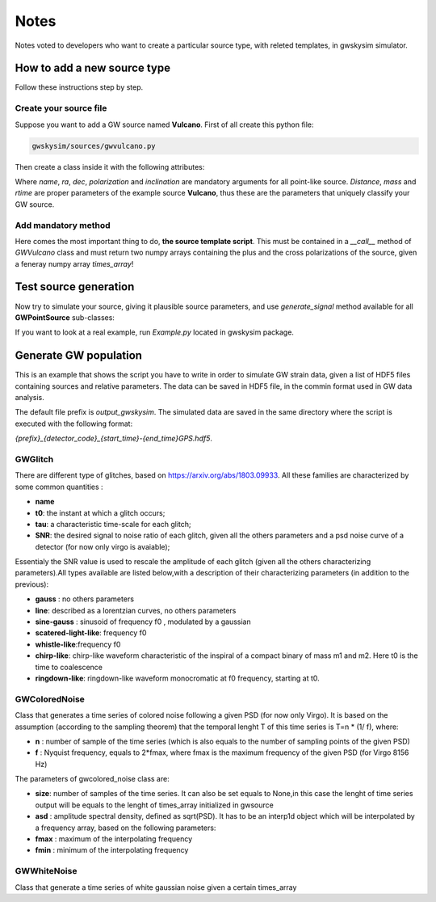 Notes
*****
Notes voted to developers who want to create a particular source type,
with releted templates, in gwskysim simulator.

How to add a new source type
============================
Follow these instructions step by step.

Create your source file
-----------------------
Suppose you want to add a GW source named **Vulcano**. First of all create 
this python file:

.. code-block:: console

 gwskysim/sources/gwvulcano.py
 
Then create a class inside it with the following attributes:

.. code-block:: python
    :emphasize-lines: 1-5
    
    class GWVulcano(GWPointSource):

        def __init__(self, name, ra, dec, polarization, inclination, distance, mass, rtime):
        
            GWPointSource.__init__(self, name, ra, dec, polarization, inclination)
            self.distance = distance
            self.mass = mass
            self.rtime = rtime
            
Where *name*, *ra*, *dec*, *polarization* and *inclination* are mandatory
arguments for all point-like source. *Distance*, *mass* and *rtime* are 
proper parameters of the example source **Vulcano**, thus these are the
parameters that uniquely classify your GW source.

Add mandatory method
-------------------- 
Here comes the most important thing to do, **the source template script**.
This must be contained in a *__call__* method of *GWVulcano* class and
must return two numpy arrays containing the plus and the cross polarizations
of the source, given a feneray numpy array *times_array*!

.. code-block:: python
    :emphasize-lines: 1-7
               
    def __call__(self, times_array):
        """This is a __call__ that must return two numpy arrays 
           containing the template (plus and cross polarization values
           at each time) of the source.
        """
        # Write here your code, importing the template, and return
        # it with h_p and h_c arrays
        .
        .
        .  
        return h_p, h_c 
        
Test source generation
======================
Now try to simulate your source, giving it plausible source parameters, 
and use *generate_signal* method available for all **GWPointSource** sub-classes:  

.. code-block:: python
    :emphasize-lines: 13-23
    
    import pylab
    from gwskysim.sources.gwvulcano import GWVulcano
               
    ra = 50 # in deg
    dec = -125 # in deg
    dist = 1.14 # in Mpc 
    pol = 0 # in deg
    incl = 0 # in deg
    mass = 1.4 # in solas masses
    rtime = 0. # reference timme in seconds

    # Setup Vulcano source
    v_source = GWVulcano('SpockPlanet', ra=ra, dec=dec, polarization=pol, 
                         inclination=incl, distance=dist, mass=mass, rtime=rtime) 
                                
    # Configuration parameters used for the simulation 
    t0 = 0 # start GPS time in s
    duration = 100 # duration of the observation in s
    fs = 8000 # sampling frequency in Hz
    det = 'V1' # project on Virgo interferometer   
    
    # Make signal generation
    h_v = v_source.generate_signal(t0, duration, fs, detectors = [det])[0] 
    
    # Plot and check it out
    h_v.plot()
    pylab.show() 
    
If you want to look at a real example, run *Example.py* located in gwskysim
package.    
    
Generate GW population
======================  

This is an example that shows the script you have to write in order to 
simulate GW strain data, given a list of HDF5 files containing sources
and relative parameters. The data can be saved in HDF5 file, in the 
commin format used in GW data analysis.
  
.. code-block:: python
    :emphasize-lines: 7-8  
    
    import pylab
    from gwskysim.sources.gwpopulation import GWPopulation
     
    src_pop = GWPopulation('path/to/the/1st/pars/file.hdf5',
                           'path/to/the/2nd/pars/file.hdf5')
    # 10 second of signal (time ref is 0) sampled at 4000 Hz
    v_sign = src_pop.generate_waveforms(0, 10, 4000, detectors=['V1'], 
             approximant='SEOBNRv4', lower_freq=20)

    v_sign[0].plot()
    # Save in hdf5
    v_sign[0].save_to_hdf()
    pylab.show()
    
The default file prefix is *output_gwskysim*. The simulated data are saved 
in the same directory where the script is executed with the following format:

*{prefix}_{detector_code}_{start_time}-{end_time}GPS.hdf5*.

GWGlitch
--------------
There are different type of glitches, based on https://arxiv.org/abs/1803.09933. All these families are characterized by
some common quantities  :

* **name**
* **t0**: the instant at which a glitch occurs;
* **tau**: a characteristic time-scale for each glitch;
* **SNR**: the desired signal to noise ratio of each glitch, given all the others parameters and a psd noise curve of a detector (for now only virgo is avaiable);

Essentialy the SNR value is used to rescale the amplitude of each glitch
(given all the others characterizing parameters).All types available are listed below,with a description of their characterizing parameters (in addition to the previous):
 
* **gauss** : no others parameters
* **line**: described as a lorentzian curves, no others parameters
* **sine-gauss** : sinusoid of frequency f0 , modulated by a gaussian
* **scatered-light-like**: frequency f0
* **whistle-like**:frequency f0
* **chirp-like**: chirp-like waveform characteristic of the inspiral of a compact binary of mass m1 and m2. Here t0 is the time to coalescence
* **ringdown-like**: ringdown-like waveform monocromatic at f0 frequency, starting at t0.

GWColoredNoise
--------------

Class that generates a time series of colored noise following a given PSD (for now only Virgo).
It is based on the assumption (according to the sampling theorem) that the temporal lenght T of this time series is T=n * (1/ f), where:

* **n** : number of sample of the time series (which is also equals to the number of sampling points of the given PSD)
* **f** : Nyquist frequency, equals to 2*fmax, where fmax is the maximum frequency of the given PSD (for Virgo 8156 Hz)

The parameters of gwcolored_noise class are:

* **size**: number of samples of the time series. It can also be set  equals to None,in this case the lenght of time series output will be equals to the lenght of times_array initialized in gwsource
* **asd** : amplitude spectral density, defined as sqrt(PSD). It has to be an interp1d object which will be interpolated by a frequency array, based on the following parameters:
* **fmax** : maximum of the interpolating frequency
* **fmin** : minimum of the interpolating frequency


GWWhiteNoise
--------------
Class that generate a time series of white gaussian noise given a certain times_array